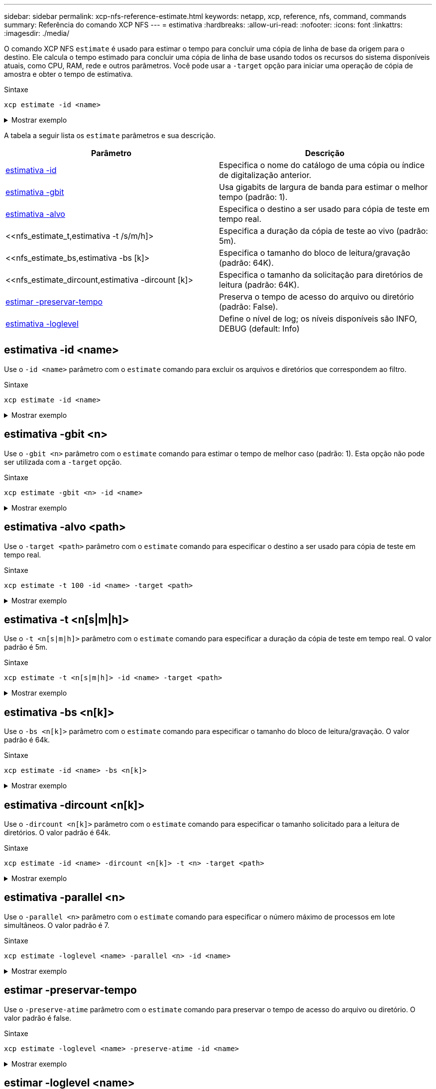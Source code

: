---
sidebar: sidebar 
permalink: xcp-nfs-reference-estimate.html 
keywords: netapp, xcp, reference, nfs, command, commands 
summary: Referência do comando XCP NFS 
---
= estimativa
:hardbreaks:
:allow-uri-read: 
:nofooter: 
:icons: font
:linkattrs: 
:imagesdir: ./media/


[role="lead"]
O comando XCP NFS `estimate` é usado para estimar o tempo para concluir uma cópia de linha de base da origem para o destino. Ele calcula o tempo estimado para concluir uma cópia de linha de base usando todos os recursos do sistema disponíveis atuais, como CPU, RAM, rede e outros parâmetros. Você pode usar a `-target` opção para iniciar uma operação de cópia de amostra e obter o tempo de estimativa.

.Sintaxe
[source, cli]
----
xcp estimate -id <name>
----
.Mostrar exemplo
[%collapsible]
====
[listing]
----
[root@client-01 linux]# ./xcp estimate -t 100 -id estimate01 -target 10.101.10.10:/temp8

xcp: WARNING: your license will expire in less than 10 days! You can renew your license at https://xcp.netapp.com
Job ID: Job_2023-04-12_08.09.16.126908_estimate
Starting live test for 1m40s to estimate time to copy '10.101.10.10:/temp4' to
'10.101.10.10:/temp8'...
estimate regular file copy task completed before the 1m40s duration
0 in (0/s), 0 out (0/s), 5s
0 in (0/s), 0 out (0/s), 10s
Estimated time to copy '10.101.12.11:/temp4' to '10.101.12.10:/temp8' based on a 1m40s live test:
5.3s
Xcp command : xcp estimate -t 100 -id estimate01 -target 10.101.12.10:/temp8
Estimated Time : 5.3s
Job ID : Job_2023-04-12_08.09.16.126908_estimate
Log Path : /opt/NetApp/xFiles/xcp/xcplogs/Job_2023-04-12_08.09.16.126908_estimate.log
STATUS : PASSED
[root@client-01linux]#
----
====
A tabela a seguir lista os `estimate` parâmetros e sua descrição.

[cols="2*"]
|===
| Parâmetro | Descrição 


| <<nfs_estimate_id,estimativa -id >> | Especifica o nome do catálogo de uma cópia ou índice de digitalização anterior. 


| <<nfs_estimate_gbit,estimativa -gbit >> | Usa gigabits de largura de banda para estimar o melhor tempo (padrão: 1). 


| <<nfs_estimate_target,estimativa -alvo >> | Especifica o destino a ser usado para cópia de teste em tempo real. 


| <<nfs_estimate_t,estimativa -t /s/m/h]> | Especifica a duração da cópia de teste ao vivo (padrão: 5m). 


| <<nfs_estimate_bs,estimativa -bs [k]> | Especifica o tamanho do bloco de leitura/gravação (padrão: 64K). 


| <<nfs_estimate_dircount,estimativa -dircount [k]> | Especifica o tamanho da solicitação para diretórios de leitura (padrão: 64K). 


| <<nfs_estimate_preserveatime,estimar -preservar-tempo>> | Preserva o tempo de acesso do arquivo ou diretório (padrão: False). 


| <<nfs_estimate_loglevel,estimativa -loglevel >> | Define o nível de log; os níveis disponíveis são INFO, DEBUG (default: Info) 
|===


== estimativa -id <name>

Use o `-id <name>` parâmetro com o `estimate` comando para excluir os arquivos e diretórios que correspondem ao filtro.

.Sintaxe
[source, cli]
----
xcp estimate -id <name>
----
.Mostrar exemplo
[%collapsible]
====
[listing]
----
[root@client1 linux]# ./xcp estimate -id csdata01

xcp: WARNING: your license will expire in less than 11 days! You can renew your license at
https://xcp.netapp.com
xcp: WARNING: XCP catalog volume is low on disk space: 99.99% used, 62.0 MiB free space.
Job ID: Job_2023-04-20_12.59.31.260914_estimate
== Best-case estimate to copy ‘data-set:/user1given 1 gigabit of bandwidth ==
112 TiB of data at max 128 MiB/s: at least 10d13h
Xcp command : xcp estimate -id csdata01
Estimated Time : 10d13h
Job ID : Job_2023-04-20_12.59.31.260914_estimate
Log Path : /opt/NetApp/xFiles/xcp/xcplogs/Job_2023-04-20_12.59.31.260914_estimate.log
STATUS : PASSED
xcp: WARNING: XCP catalog volume is low on disk space: 99.99% used, 62.0 MiB free space.
[root@client1 linux]#
----
====


== estimativa -gbit <n>

Use o `-gbit <n>` parâmetro com o `estimate` comando para estimar o tempo de melhor caso (padrão: 1). Esta opção não pode ser utilizada com a `-target` opção.

.Sintaxe
[source, cli]
----
xcp estimate -gbit <n> -id <name>
----
.Mostrar exemplo
[%collapsible]
====
[listing]
----
[root@client-01 linux]# ./xcp estimate -gbit 10 -id estimate01

xcp: WARNING: your license will expire in less than 10 days! You can renew your license at
https://xcp.netapp.com
Job ID: Job_2023-04-12_08.12.28.453735_estimate
== Best-case estimate to copy '10.101.12.11:/temp4' given 10 gigabits of bandwidth ==
0 of data at max 1.25 GiB/s: at least 0.0s
Xcp command : xcp estimate -gbit 10 -id estimate01
Estimated Time : 0.0s
Job ID : Job_2023-04-12_08.12.28.453735_estimate
Log Path : /opt/NetApp/xFiles/xcp/xcplogs/Job_2023-04-12_08.12.28.453735_estimate.log
STATUS : PASSED
[root@client-01linux]#
----
====


== estimativa -alvo <path>

Use o `-target <path>` parâmetro com o `estimate` comando para especificar o destino a ser usado para cópia de teste em tempo real.

.Sintaxe
[source, cli]
----
xcp estimate -t 100 -id <name> -target <path>
----
.Mostrar exemplo
[%collapsible]
====
[listing]
----
[root@client-01 linux]# ./xcp estimate -t 100 -id estimate01 -target 10.101.12.11:/temp8

xcp: WARNING: your license will expire in less than 10 days! You can renew your license at https://xcp.netapp.com
Job ID: Job_2023-04-12_08.09.16.126908_estimate
Starting live test for 1m40s to estimate time to copy '10.101.12.11:/temp4' to '10.101.12.11:/temp8'...
estimate regular file copy task completed before the 1m40s duration
Log Path : /opt/NetApp/xFiles/xcp/xcplogs/Job_2023-04-12_08.09.16.126908_estimate.log
STATUS : PASSED
[root@client-01linux]#
----
====


== estimativa -t <n[s|m|h]>

Use o `-t <n[s|m|h]>` parâmetro com o `estimate` comando para especificar a duração da cópia de teste em tempo real. O valor padrão é 5m.

.Sintaxe
[source, cli]
----
xcp estimate -t <n[s|m|h]> -id <name> -target <path>
----
.Mostrar exemplo
[%collapsible]
====
[listing]
----
[root@client-01 linux]# ./xcp estimate -t 100 -id estimate01 -target 10.101.12.12:/temp8

xcp: WARNING: your license will expire in less than 10 days! You can renew your license at
https://xcp.netapp.com
Job ID: Job_2023-04-12_08.09.16.126908_estimate
Starting live test for 1m40s to estimate time to copy '10.101.12.11:/temp4' to
'10.101.12.12:/temp8'...
estimate regular file copy task completed before the 1m40s duration
0 in (0/s), 0 out (0/s), 5s
0 in (0/s), 0 out (0/s), 10s
Estimated time to copy '10.101.12.11:/temp4' to '10.101.12.12:/temp8' based on a 1m40s live
test: 5.3s

Xcp command : xcp estimate -t 100 -id estimate01 -target 10.101.12.11:/temp8
Estimated Time : 5.3s
Job ID : Job_2023-04-12_08.09.16.126908_estimate
Log Path : /opt/NetApp/xFiles/xcp/xcplogs/Job_2023-04-12_08.09.16.126908_estimate.log
STATUS : PASSED
[root@client-01linux]#
----
====


== estimativa -bs <n[k]>

Use o `-bs <n[k]>` parâmetro com o `estimate` comando para especificar o tamanho do bloco de leitura/gravação. O valor padrão é 64k.

.Sintaxe
[source, cli]
----
xcp estimate -id <name> -bs <n[k]>
----
.Mostrar exemplo
[%collapsible]
====
[listing]
----
[root@client1 linux]# ./xcp estimate -id estimate01 -bs 128k

xcp: WARNING: your license will expire in less than 7 days! You can renew your license at
https://xcp.netapp.com
Job ID: Job_2023-04-24_08.44.12.564441_estimate
63.2 KiB in (12.5 KiB/s), 2.38 KiB out (484/s), 5s
== Best-case estimate to copy 'xxx' given 1 gigabit of bandwidth ==
112 TiB of data at max 128 MiB/s: at least 10d13h
Xcp command : xcp estimate -id estimate01 -bs 128k
Estimated Time : 10d13h
Job ID : Job_2023-04-24_08.44.12.564441_estimate
Log Path : /opt/NetApp/xFiles/xcp/xcplogs/Job_2023-04-24_08.44.12.564441_estimate.log
STATUS : PASSED
[root@client1 linux]#
----
====


== estimativa -dircount <n[k]>

Use o `-dircount <n[k]>` parâmetro com o `estimate` comando para especificar o tamanho solicitado para a leitura de diretórios. O valor padrão é 64k.

.Sintaxe
[source, cli]
----
xcp estimate -id <name> -dircount <n[k]> -t <n> -target <path>
----
.Mostrar exemplo
[%collapsible]
====
[listing]
----
[root@client1 linux]# ./xcp estimate -id csdata01 -dircount 128k -t 300 -target <path>

xcp: WARNING: your license will expire in less than 11 days! You can renew your license at
https://xcp.netapp.com
xcp: WARNING: XCP catalog volume is low on disk space: 99.99% used, 61.6 MiB free space.
Job ID: Job_2023-04-20_13.03.46.820673_estimate
Starting live test for 5m0s to estimate time to copy ‘data-set:/user1 to `<path>`...
1,909 scanned, 126 copied, 2 giants, 580 MiB in (115 MiB/s), 451 MiB out (89.5 MiB/s), 5s
1,909 scanned, 134 copied, 2 giants, 1.23 GiB in (136 MiB/s), 1015 MiB out (112 MiB/s), 10s
1,909 scanned, 143 copied, 2 giants, 1.88 GiB in (131 MiB/s), 1.54 GiB out (113 MiB/s), 15s
.
.
.
7,136 scanned, 2,140 copied, 4 linked, 8 giants, 33.6 GiB in (110 MiB/s), 32.4 GiB out (110
MiB/s), 4m57s
Sample test copy completed for, 300.03s
0 in (-7215675436.180/s), 0 out (-6951487617.036/s), 5m2s
2,186 scanned, 610 KiB in (121 KiB/s), 76.9 KiB out (15.3 KiB/s), 5m7s
Estimated time to copy ‘data-set:/user1to '10.01.12.11:/mapr11' based on a 5m0s live test:
7d6h
Xcp command : xcp estimate -id csdata01 -dircount 128k -t 300 -target 10.101.12.11:/mapr11
Estimated Time : 7d6h
Job ID : Job_2023-04-20_13.03.46.820673_estimate
Log Path : /opt/NetApp/xFiles/xcp/xcplogs/Job_2023-04-20_13.03.46.820673_estimate.log
STATUS : PASSED
xcp: WARNING: XCP catalog volume is low on disk space: 99.99% used, 61.6 MiB free space.
[root@client1 linux]#
----
====


== estimativa -parallel <n>

Use o `-parallel <n>` parâmetro com o `estimate` comando para especificar o número máximo de processos em lote simultâneos. O valor padrão é 7.

.Sintaxe
[source, cli]
----
xcp estimate -loglevel <name> -parallel <n> -id <name>
----
.Mostrar exemplo
[%collapsible]
====
[listing]
----
[root@client1 linux]# ./xcp estimate -loglevel DEBUG -parallel 8 -id estimate1

xcp: WARNING: your license will expire in less than 11 days! You can renew your license at
https://xcp.netapp.com
Job ID: Job_2023-04-20_11.36.45.535209_estimate
== Best-case estimate to copy '10.10.101.10:/users009/xxx/mnt' given 1 gigabit of bandwidth ==
6.75 GiB of data at max 128 MiB/s: at least 54.0s
Xcp command : xcp estimate -loglevel DEBUG -parallel 8 -id estimate1
Estimated Time : 54.0s
Job ID : Job_2023-04-20_11.36.45.535209_estimate
Log Path : /opt/NetApp/xFiles/xcp/xcplogs/Job_2023-04-20_11.36.45.535209_estimate.log
STATUS : PASSED
[root@client1 linux]#
----
====


== estimar -preservar-tempo

Use o `-preserve-atime` parâmetro com o `estimate` comando para preservar o tempo de acesso do arquivo ou diretório. O valor padrão é false.

.Sintaxe
[source, cli]
----
xcp estimate -loglevel <name> -preserve-atime -id <name>
----
.Mostrar exemplo
[%collapsible]
====
[listing]
----
root@client1 linux]# ./xcp estimate -loglevel DEBUG -preserve-atime -id estimate1

xcp: WARNING: your license will expire in less than 11 days! You can renew your license at
https://xcp.netapp.com
Job ID: Job_2023-04-20_11.19.04.050516_estimate
== Best-case estimate to copy '10.10.101.10:/users009/xxx/mnt' given 1 gigabit of bandwidth
==
6.75 GiB of data at max 128 MiB/s: at least 54.0s
Xcp command : xcp estimate -loglevel DEBUG -preserve-atime -id estimate1
Estimated Time : 54.0s
Job ID : Job_2023-04-20_11.19.04.050516_estimate
Log Path : /opt/NetApp/xFiles/xcp/xcplogs/Job_2023-04-20_11.19.04.050516_estimate.log
STATUS : PASSED
[root@client1 linux]#
----
====


== estimar -loglevel <name>

Use o `-loglevel <name>` parâmetro com o `estimate` comando para definir o nível de log; os níveis disponíveis são INFO e DEBUG. O nível padrão é INFO.

.Sintaxe
[source, cli]
----
xcp estimate -loglevel <name> -id <name>
----
.Mostrar exemplo
[%collapsible]
====
[listing]
----
[root@client1 linux]# ./xcp estimate -loglevel DEBUG -parallel 8 -id estimate1

xcp: WARNING: your license will expire in less than 11 days! You can renew your license at
https://xcp.netapp.com
Job ID: Job_2023-04-20_11.36.45.535209_estimate
== Best-case estimate to copy '10.10.101.10:/users009/xxx/mnt' given 1 gigabit of bandwidth ==
6.75 GiB of data at max 128 MiB/s: at least 54.0s
Xcp command : xcp estimate -loglevel DEBUG -parallel 8 -id estimate1
Estimated Time : 54.0s
Job ID : Job_2023-04-20_11.36.45.535209_estimate
Log Path : /opt/NetApp/xFiles/xcp/xcplogs/Job_2023-04-20_11.36.45.535209_estimate.log
STATUS : PASSED
[root@client1 linux]#
----
====